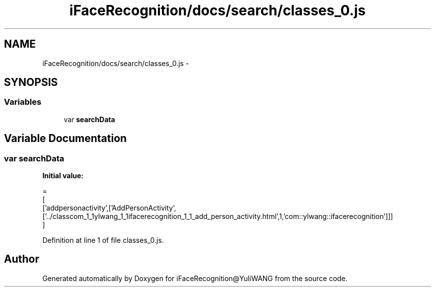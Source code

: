 .TH "iFaceRecognition/docs/search/classes_0.js" 3 "Sat Jun 14 2014" "Version 1.3" "iFaceRecognition@YuliWANG" \" -*- nroff -*-
.ad l
.nh
.SH NAME
iFaceRecognition/docs/search/classes_0.js \- 
.SH SYNOPSIS
.br
.PP
.SS "Variables"

.in +1c
.ti -1c
.RI "var \fBsearchData\fP"
.br
.in -1c
.SH "Variable Documentation"
.PP 
.SS "var searchData"
\fBInitial value:\fP
.PP
.nf
=
[
  ['addpersonactivity',['AddPersonActivity',['\&.\&./classcom_1_1ylwang_1_1ifacerecognition_1_1_add_person_activity\&.html',1,'com::ylwang::ifacerecognition']]]
]
.fi
.PP
Definition at line 1 of file classes_0\&.js\&.
.SH "Author"
.PP 
Generated automatically by Doxygen for iFaceRecognition@YuliWANG from the source code\&.
